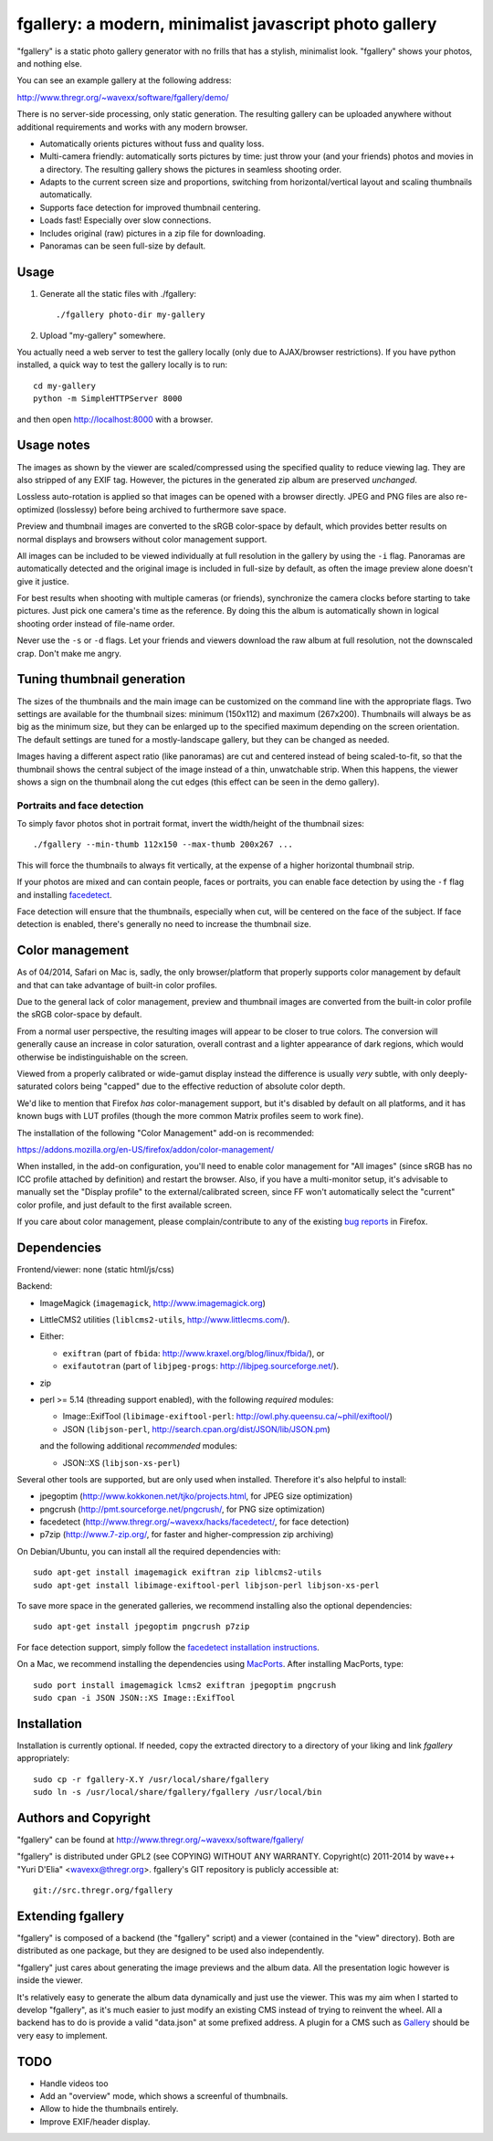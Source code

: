 fgallery: a modern, minimalist javascript photo gallery
=======================================================

"fgallery" is a static photo gallery generator with no frills that has a
stylish, minimalist look. "fgallery" shows your photos, and nothing else.

You can see an example gallery at the following address:

http://www.thregr.org/~wavexx/software/fgallery/demo/

There is no server-side processing, only static generation. The resulting
gallery can be uploaded anywhere without additional requirements and works with
any modern browser.

- Automatically orients pictures without fuss and quality loss.
- Multi-camera friendly: automatically sorts pictures by time: just throw your
  (and your friends) photos and movies in a directory. The resulting gallery
  shows the pictures in seamless shooting order.
- Adapts to the current screen size and proportions, switching from
  horizontal/vertical layout and scaling thumbnails automatically.
- Supports face detection for improved thumbnail centering.
- Loads fast! Especially over slow connections.
- Includes original (raw) pictures in a zip file for downloading.
- Panoramas can be seen full-size by default.


Usage
-----

1) Generate all the static files with ./fgallery::

     ./fgallery photo-dir my-gallery

2) Upload "my-gallery" somewhere.

You actually need a web server to test the gallery locally (only due to
AJAX/browser restrictions). If you have python installed, a quick way to test
the gallery locally is to run::

  cd my-gallery
  python -m SimpleHTTPServer 8000

and then open http://localhost:8000 with a browser.


Usage notes
-----------

The images as shown by the viewer are scaled/compressed using the specified
quality to reduce viewing lag. They are also stripped of any EXIF tag. However,
the pictures in the generated zip album are preserved *unchanged*.

Lossless auto-rotation is applied so that images can be opened with a browser
directly. JPEG and PNG files are also re-optimized (losslessy) before being
archived to furthermore save space.

Preview and thumbnail images are converted to the sRGB color-space by default,
which provides better results on normal displays and browsers without color
management support.

All images can be included to be viewed individually at full resolution in the
gallery by using the ``-i`` flag. Panoramas are automatically detected and the
original image is included in full-size by default, as often the image preview
alone doesn't give it justice.

For best results when shooting with multiple cameras (or friends), synchronize
the camera clocks before starting to take pictures. Just pick one camera's time
as the reference. By doing this the album is automatically shown in logical
shooting order instead of file-name order.

Never use the ``-s`` or ``-d`` flags. Let your friends and viewers download the
raw album at full resolution, not the downscaled crap. Don't make me angry.


Tuning thumbnail generation
---------------------------

The sizes of the thumbnails and the main image can be customized on the command
line with the appropriate flags. Two settings are available for the thumbnail
sizes: minimum (150x112) and maximum (267x200). Thumbnails will always be as
big as the minimum size, but they can be enlarged up to the specified maximum
depending on the screen orientation. The default settings are tuned for a
mostly-landscape gallery, but they can be changed as needed.

Images having a different aspect ratio (like panoramas) are cut and centered
instead of being scaled-to-fit, so that the thumbnail shows the central subject
of the image instead of a thin, unwatchable strip. When this happens, the
viewer shows a sign on the thumbnail along the cut edges (this effect can be
seen in the demo gallery).


Portraits and face detection
~~~~~~~~~~~~~~~~~~~~~~~~~~~~

To simply favor photos shot in portrait format, invert the width/height of the
thumbnail sizes::

  ./fgallery --min-thumb 112x150 --max-thumb 200x267 ...

This will force the thumbnails to always fit vertically, at the expense of a
higher horizontal thumbnail strip.

If your photos are mixed and can contain people, faces or portraits, you can
enable face detection by using the ``-f`` flag and installing `facedetect
<http://www.thregr.org/~wavexx/hacks/facedetect/>`_.

Face detection will ensure that the thumbnails, especially when cut, will be
centered on the face of the subject. If face detection is enabled, there's
generally no need to increase the thumbnail size.


Color management
----------------

As of 04/2014, Safari on Mac is, sadly, the only browser/platform that properly
supports color management by default and that can take advantage of built-in
color profiles.

Due to the general lack of color management, preview and thumbnail images are
converted from the built-in color profile the sRGB color-space by default.

From a normal user perspective, the resulting images will appear to be closer
to true colors. The conversion will generally cause an increase in color
saturation, overall contrast and a lighter appearance of dark regions, which
would otherwise be indistinguishable on the screen.

Viewed from a properly calibrated or wide-gamut display instead the difference
is usually *very* subtle, with only deeply-saturated colors being "capped" due
to the effective reduction of absolute color depth.

We'd like to mention that Firefox *has* color-management support, but it's
disabled by default on all platforms, and it has known bugs with LUT profiles
(though the more common Matrix profiles seem to work fine).

The installation of the following "Color Management" add-on is recommended:

https://addons.mozilla.org/en-US/firefox/addon/color-management/

When installed, in the add-on configuration, you'll need to enable color
management for "All images" (since sRGB has no ICC profile attached by
definition) and restart the browser. Also, if you have a multi-monitor setup,
it's advisable to manually set the "Display profile" to the external/calibrated
screen, since FF won't automatically select the "current" color profile, and
just default to the first available screen.

If you care about color management, please complain/contribute to any of the
existing `bug reports`_ in Firefox.

.. _bug reports: https://bugzilla.mozilla.org/buglist.cgi?component=GFX%3A%20Color%20Management&product=Core&bug_status=__open__


Dependencies
------------

Frontend/viewer: none (static html/js/css)

Backend:

* ImageMagick (``imagemagick``, http://www.imagemagick.org)
* LittleCMS2 utilities (``liblcms2-utils``, http://www.littlecms.com/).
* Either:

  - ``exiftran`` (part of ``fbida``: http://www.kraxel.org/blog/linux/fbida/), or
  - ``exifautotran`` (part of ``libjpeg-progs``: http://libjpeg.sourceforge.net/).

* zip
* perl >= 5.14 (threading support enabled), with the following `required` modules:

  - Image::ExifTool (``libimage-exiftool-perl``: http://owl.phy.queensu.ca/~phil/exiftool/)
  - JSON (``libjson-perl``, http://search.cpan.org/dist/JSON/lib/JSON.pm)

  and the following additional `recommended` modules:

  - JSON::XS (``libjson-xs-perl``)

Several other tools are supported, but are only used when installed.
Therefore it's also helpful to install:

* jpegoptim (http://www.kokkonen.net/tjko/projects.html, for JPEG size optimization)
* pngcrush (http://pmt.sourceforge.net/pngcrush/, for PNG size optimization)
* facedetect (http://www.thregr.org/~wavexx/hacks/facedetect/, for face detection)
* p7zip (http://www.7-zip.org/, for faster and higher-compression zip archiving)

On Debian/Ubuntu, you can install all the required dependencies with::

  sudo apt-get install imagemagick exiftran zip liblcms2-utils
  sudo apt-get install libimage-exiftool-perl libjson-perl libjson-xs-perl

To save more space in the generated galleries, we recommend installing also the
optional dependencies::

  sudo apt-get install jpegoptim pngcrush p7zip

For face detection support, simply follow the `facedetect installation
instructions <http://www.thregr.org/~wavexx/hacks/facedetect/#dependencies>`_.

On a Mac, we recommend installing the dependencies using `MacPorts
<http://www.macports.org/>`_. After installing MacPorts, type::

  sudo port install imagemagick lcms2 exiftran jpegoptim pngcrush
  sudo cpan -i JSON JSON::XS Image::ExifTool


Installation
------------

Installation is currently optional. If needed, copy the extracted directory to
a directory of your liking and link `fgallery` appropriately::

  sudo cp -r fgallery-X.Y /usr/local/share/fgallery
  sudo ln -s /usr/local/share/fgallery/fgallery /usr/local/bin


Authors and Copyright
---------------------

"fgallery" can be found at http://www.thregr.org/~wavexx/software/fgallery/

"fgallery" is distributed under GPL2 (see COPYING) WITHOUT ANY WARRANTY.
Copyright(c) 2011-2014 by wave++ "Yuri D'Elia" <wavexx@thregr.org>.
fgallery's GIT repository is publicly accessible at::

  git://src.thregr.org/fgallery


Extending fgallery
------------------

"fgallery" is composed of a backend (the "fgallery" script) and a viewer
(contained in the "view" directory). Both are distributed as one package, but
they are designed to be used also independently.

"fgallery" just cares about generating the image previews and the album data.
All the presentation logic however is inside the viewer.

It's relatively easy to generate the album data dynamically and just use the
viewer. This was my aim when I started to develop "fgallery", as it's much
easier to just modify an existing CMS instead of trying to reinvent the wheel.
All a backend has to do is provide a valid "data.json" at some prefixed
address. A plugin for a CMS such as `Gallery <http://galleryproject.org/>`_
should be very easy to implement.


TODO
----

- Handle videos too
- Add an "overview" mode, which shows a screenful of thumbnails.
- Allow to hide the thumbnails entirely.
- Improve EXIF/header display.
